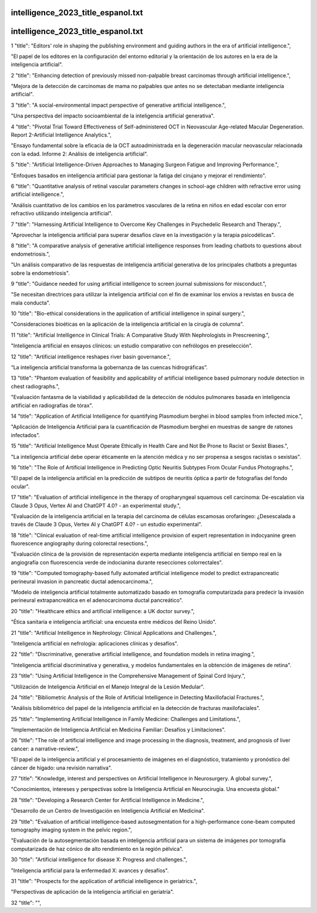 intelligence_2023_title_espanol.txt
==========================
intelligence_2023_title_espanol.txt
==========================
1      "title": "Editors' role in shaping the publishing environment and guiding authors in the era of artificial intelligence.",

"El papel de los editores en la configuración del entorno editorial y la orientación de los autores en la era de la inteligencia artificial".

2      "title": "Enhancing detection of previously missed non-palpable breast carcinomas through artificial intelligence.",

"Mejora de la detección de carcinomas de mama no palpables que antes no se detectaban mediante inteligencia artificial".

3      "title": "A social-environmental impact perspective of generative artificial intelligence.",

"Una perspectiva del impacto socioambiental de la inteligencia artificial generativa".

4      "title": "Pivotal Trial Toward Effectiveness of Self-administered OCT in Neovascular Age-related Macular Degeneration. Report 2-Artificial Intelligence Analytics.",

"Ensayo fundamental sobre la eficacia de la OCT autoadministrada en la degeneración macular neovascular relacionada con la edad. Informe 2: Análisis de inteligencia artificial".

5      "title": "Artificial Intelligence-Driven Approaches to Managing Surgeon Fatigue and Improving Performance.",

"Enfoques basados ​​en inteligencia artificial para gestionar la fatiga del cirujano y mejorar el rendimiento".

6      "title": "Quantitative analysis of retinal vascular parameters changes in school-age children with refractive error using artificial intelligence.",

"Análisis cuantitativo de los cambios en los parámetros vasculares de la retina en niños en edad escolar con error refractivo utilizando inteligencia artificial".

7      "title": "Harnessing Artificial Intelligence to Overcome Key Challenges in Psychedelic Research and Therapy.",

"Aprovechar la inteligencia artificial para superar desafíos clave en la investigación y la terapia psicodélicas".

8      "title": "A comparative analysis of generative artificial intelligence responses from leading chatbots to questions about endometriosis.",

"Un análisis comparativo de las respuestas de inteligencia artificial generativa de los principales chatbots a preguntas sobre la endometriosis".

9      "title": "Guidance needed for using artificial intelligence to screen journal submissions for misconduct.",

"Se necesitan directrices para utilizar la inteligencia artificial con el fin de examinar los envíos a revistas en busca de mala conducta".

10      "title": "Bio-ethical considerations in the application of artificial intelligence in spinal surgery.",

"Consideraciones bioéticas en la aplicación de la inteligencia artificial en la cirugía de columna".

11      "title": "Artificial Intelligence in Clinical Trials: A Comparative Study With Nephrologists in Prescreening.",

"Inteligencia artificial en ensayos clínicos: un estudio comparativo con nefrólogos en preselección".

12      "title": "Artificial intelligence reshapes river basin governance.",

“La inteligencia artificial transforma la gobernanza de las cuencas hidrográficas”.

13      "title": "Phantom evaluation of feasibility and applicability of artificial intelligence based pulmonary nodule detection in chest radiographs.",

"Evaluación fantasma de la viabilidad y aplicabilidad de la detección de nódulos pulmonares basada en inteligencia artificial en radiografías de tórax".

14      "title": "Application of Artificial Intelligence for quantifying Plasmodium berghei in blood samples from infected mice.",

"Aplicación de Inteligencia Artificial para la cuantificación de Plasmodium berghei en muestras de sangre de ratones infectados".

15      "title": "Artificial Intelligence Must Operate Ethically in Health Care and Not Be Prone to Racist or Sexist Biases.",

"La inteligencia artificial debe operar éticamente en la atención médica y no ser propensa a sesgos racistas o sexistas".

16      "title": "The Role of Artificial Intelligence in Predicting Optic Neuritis Subtypes From Ocular Fundus Photographs.",

"El papel de la inteligencia artificial en la predicción de subtipos de neuritis óptica a partir de fotografías del fondo ocular".

17      "title": "Evaluation of artificial intelligence in the therapy of oropharyngeal squamous cell carcinoma: De-escalation via Claude 3 Opus, Vertex AI and ChatGPT 4.0? - an experimental study.",

"Evaluación de la inteligencia artificial en la terapia del carcinoma de células escamosas orofaríngeo: ¿Desescalada a través de Claude 3 Opus, Vertex AI y ChatGPT 4.0? - un estudio experimental".

18      "title": "Clinical evaluation of real-time artificial intelligence provision of expert representation in indocyanine green fluorescence angiography during colorectal resections.",

"Evaluación clínica de la provisión de representación experta mediante inteligencia artificial en tiempo real en la angiografía con fluorescencia verde de indocianina durante resecciones colorrectales".

19      "title": "Computed tomography-based fully automated artificial intelligence model to predict extrapancreatic perineural invasion in pancreatic ductal adenocarcinoma.",

"Modelo de inteligencia artificial totalmente automatizado basado en tomografía computarizada para predecir la invasión perineural extrapancreática en el adenocarcinoma ductal pancreático".

20      "title": "Healthcare ethics and artificial intelligence: a UK doctor survey.",

"Ética sanitaria e inteligencia artificial: una encuesta entre médicos del Reino Unido".

21      "title": "Artificial Intelligence in Nephrology: Clinical Applications and Challenges.",

"Inteligencia artificial en nefrología: aplicaciones clínicas y desafíos".

22      "title": "Discriminative, generative artificial intelligence, and foundation models in retina imaging.",

"Inteligencia artificial discriminativa y generativa, y modelos fundamentales en la obtención de imágenes de retina".

23      "title": "Using Artificial Intelligence in the Comprehensive Management of Spinal Cord Injury.",

"Utilización de Inteligencia Artificial en el Manejo Integral de la Lesión Medular".

24      "title": "Bibliometric Analysis of the Role of Artificial Intelligence in Detecting Maxillofacial Fractures.",

"Análisis bibliométrico del papel de la inteligencia artificial en la detección de fracturas maxilofaciales".

25      "title": "Implementing Artificial Intelligence in Family Medicine: Challenges and Limitations.",

"Implementación de Inteligencia Artificial en Medicina Familiar: Desafíos y Limitaciones".

26      "title": "The role of artificial intelligence and image processing in the diagnosis, treatment, and prognosis of liver cancer: a narrative-review.",

"El papel de la inteligencia artificial y el procesamiento de imágenes en el diagnóstico, tratamiento y pronóstico del cáncer de hígado: una revisión narrativa".

27      "title": "Knowledge, interest and perspectives on Artificial Intelligence in Neurosurgery. A global survey.",

"Conocimientos, intereses y perspectivas sobre la Inteligencia Artificial en Neurocirugía. Una encuesta global."

28      "title": "Developing a Research Center for Artificial Intelligence in Medicine.",

"Desarrollo de un Centro de Investigación en Inteligencia Artificial en Medicina".

29      "title": "Evaluation of artificial intelligence-based autosegmentation for a high-performance cone-beam computed tomography imaging system in the pelvic region.",

"Evaluación de la autosegmentación basada en inteligencia artificial para un sistema de imágenes por tomografía computarizada de haz cónico de alto rendimiento en la región pélvica".

30      "title": "Artificial intelligence for disease X: Progress and challenges.",

"Inteligencia artificial para la enfermedad X: avances y desafíos".

31      "title": "Prospects for the application of artificial intelligence in geriatrics.",

"Perspectivas de aplicación de la inteligencia artificial en geriatría".

32      "title": "",

